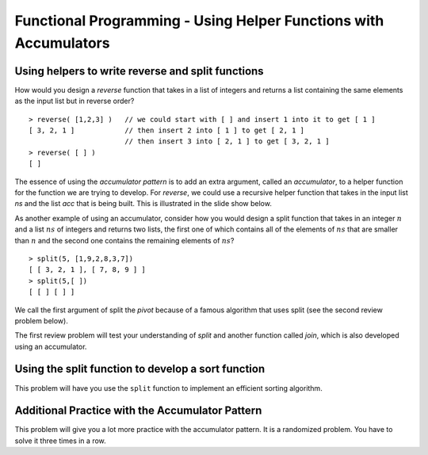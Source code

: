 .. This file is part of the OpenDSA eTextbook project. See
.. http://algoviz.org/OpenDSA for more details.
.. Copyright (c) 2012-13 by the OpenDSA Project Contributors, and
.. distributed under an MIT open source license.

.. avmetadata:: 
   :author: David Furcy and Tom Naps

=================================================================
Functional Programming - Using Helper Functions with Accumulators
=================================================================

.. _reverse:

Using helpers to write reverse and split functions
--------------------------------------------------

How would you design a *reverse* function that takes in a list of integers
and returns a list containing the same elements as the input list but in
reverse order?

::

    > reverse( [1,2,3] )   // we could start with [ ] and insert 1 into it to get [ 1 ]
    [ 3, 2, 1 ]            // then insert 2 into [ 1 ] to get [ 2, 1 ]
                           // then insert 3 into [ 2, 1 ] to get [ 3, 2, 1 ]
    > reverse( [ ] )
    [ ]



The essence of using the *accumulator pattern* is to add an extra
argument, called an *accumulator*, to a helper function for the
function we are trying to develop.  For *reverse*, we could use a recursive helper
function that takes in the input list *ns* and the list *acc* that is being built.
This is illustrated in the slide show below.


.. inlineav:: FP4Code1CON ss
   :long_name: Illustrate Use of Accumulator in Developing Reverse Function
   :links: AV/PL/FP/FP4CON.css
   :scripts: AV/PL/FP/FP4Code1CON.js
   :output: show



As another example of using an accumulator, consider how you would
design a split function that takes in an integer :math:`n` and a list
:math:`ns` of integers and returns two lists, the first one of which
contains all of the elements of :math:`ns` that are smaller than
:math:`n` and the second one contains the remaining elements of
:math:`ns`?

::

    > split(5, [1,9,2,8,3,7])
    [ [ 3, 2, 1 ], [ 7, 8, 9 ] ]  
    > split(5,[ ])
    [ [ ] [ ] ]

We call the first argument of split the *pivot* because of a famous
algorithm that uses split (see the second review problem below).


.. inlineav:: FP4Code2CON ss
   :long_name: Illustrate Use of Accumulator in Developing Split Function
   :links: AV/PL/FP/FP4CON.css
   :scripts: AV/PL/FP/FP4Code2CON.js
   :output: show


The first review problem will test your understanding of *split* and
another function called *join*, which is also developed using an
accumulator.


.. avembed:: Exercises/PL/SplitAndJoin.html ka
   :long_name: Split and Join with accumulators

Using the split function to develop a sort function
---------------------------------------------------

This problem will have you use the ``split`` function to implement an
efficient sorting algorithm.

.. avembed:: Exercises/PL/QuickSort.html ka
   :long_name: Using split to define quick sort

Additional Practice with the Accumulator Pattern
------------------------------------------------

This problem will give you a lot more practice with the accumulator pattern.
It is a randomized problem. You have to solve it three times in a row.

.. avembed:: Exercises/PL/AccumulatorPatternPractice.html ka
   :long_name: Accumulator Pattern Practice
